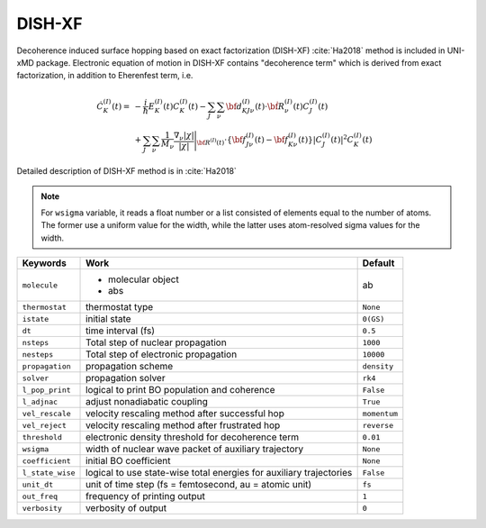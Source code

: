 
DISH-XF
^^^^^^^^^^^^^^^^^^^^^^^^^^^^^^^^^^^^^^^^^^^

Decoherence induced surface hopping based on exact factorization (DISH-XF) :cite:`Ha2018` method is included in UNI-xMD package.
Electronic equation of motion in DISH-XF contains "decoherence term" which is derived from exact factorization,
in addition to Eherenfest term, i.e.

.. math::

    \dot C^{(I)}_K(t) =& -\frac{i}{\hbar}E^{(I)}_K(t)C^{(I)}_K(t)
    - \sum_J\sum_\nu{\bf d}^{(I)}_{KJ\nu}(t)\cdot\dot{\bf R}^{(I)}_\nu(t)C^{(I)}_J(t) \nonumber\\
    &+\sum_J\sum_\nu\frac{1}{M_\nu}\frac{\nabla_\nu|\chi|}{|\chi|}\Bigg|_{\underline{\underline{\bf R}}^{(I)}(t)}
    \cdot\left\{{\bf f}^{(I)}_{J\nu}(t)-{\bf f}^{(I)}_{K\nu}(t)\right\}|C^{(I)}_J(t)|^2 C^{(I)}_K(t)

Detailed description of DISH-XF method is in :cite:`Ha2018`

.. note:: For ``wsigma`` variable, it reads a float number or a list consisted of elements
   equal to the number of atoms. The former use a uniform value for the width, while the latter
   uses atom-resolved sigma values for the width.


+--------------------+------------------------------------------------------+--------------+
| Keywords           | description                                          | available options|
+====================+======================================================+==============+
|   molecule         |   molecular object                                   |              |
+--------------------+------------------------------------------------------+--------------+


+--------------------+------------------------------------------------------+--------------+
| Keywords           | Work                                                 | Default      |
+====================+======================================================+==============+
| ``molecule``       |  - molecular object                                  |              |
|                    |  - abs                                               |    ab        |
+--------------------+------------------------------------------------------+--------------+
| ``thermostat``     | thermostat type                                      | ``None``     |
+--------------------+------------------------------------------------------+--------------+
| ``istate``         | initial state                                        | ``0(GS)``    |
+--------------------+------------------------------------------------------+--------------+
| ``dt``             | time interval (fs)                                   | ``0.5``      |
+--------------------+------------------------------------------------------+--------------+
| ``nsteps``         | Total step of nuclear propagation                    | ``1000``     |
+--------------------+------------------------------------------------------+--------------+
| ``nesteps``        | Total step of electronic propagation                 | ``10000``    |
+--------------------+------------------------------------------------------+--------------+
| ``propagation``    | propagation scheme                                   | ``density``  |
+--------------------+------------------------------------------------------+--------------+
| ``solver``         | propagation solver                                   | ``rk4``      |
+--------------------+------------------------------------------------------+--------------+
| ``l_pop_print``    | logical to print BO population and coherence         | ``False``    |
+--------------------+------------------------------------------------------+--------------+
| ``l_adjnac``       | adjust nonadiabatic coupling                         | ``True``     |
+--------------------+------------------------------------------------------+--------------+
| ``vel_rescale``    | velocity rescaling method after successful hop       | ``momentum`` |
+--------------------+------------------------------------------------------+--------------+
| ``vel_reject``     | velocity rescaling method after frustrated hop       | ``reverse``  |
+--------------------+------------------------------------------------------+--------------+
| ``threshold``      | electronic density threshold for decoherence term    | ``0.01``     |
+--------------------+------------------------------------------------------+--------------+
| ``wsigma``         | width of nuclear wave packet of auxiliary trajectory | ``None``     |
+--------------------+------------------------------------------------------+--------------+
| ``coefficient``    | initial BO coefficient                               | ``None``     |
+--------------------+------------------------------------------------------+--------------+
| ``l_state_wise``   | logical to use state-wise total energies             | ``False``    |
|                    | for auxiliary trajectories                           |              |
+--------------------+------------------------------------------------------+--------------+
| ``unit_dt``        | unit of time step (fs = femtosecond,                 | ``fs``       |
|                    | au = atomic unit)                                    |              |
+--------------------+------------------------------------------------------+--------------+
| ``out_freq``       | frequency of printing output                         | ``1``        |
+--------------------+------------------------------------------------------+--------------+
| ``verbosity``      | verbosity of output                                  | ``0``        | 
+--------------------+------------------------------------------------------+--------------+
